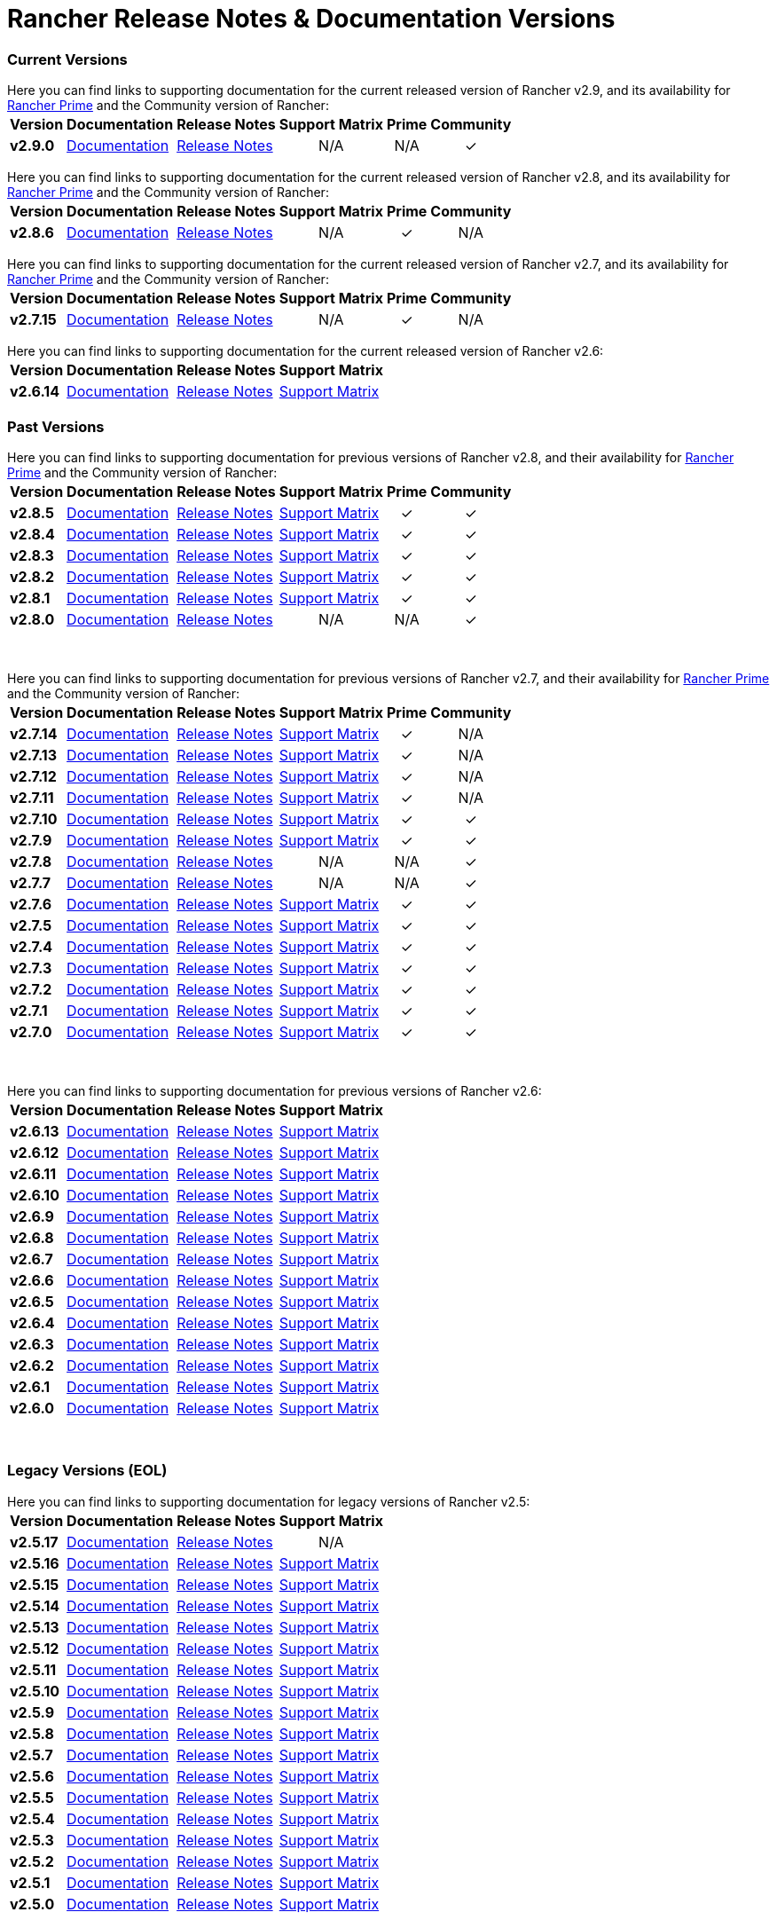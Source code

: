 // releaseTask
= Rancher Release Notes & Documentation Versions

=== Current Versions

Here you can find links to supporting documentation for the current released version of Rancher v2.9, and its availability for link:/v2.8/getting-started/quick-start-guides/deploy-rancher-manager/prime[Rancher Prime] and the Community version of Rancher:+++<table>++++++<tr>++++++<th>+++Version+++</th>+++
    +++<th>+++Documentation+++</th>+++
    +++<th>+++Release Notes+++</th>+++
    +++<th>+++Support Matrix+++</th>+++
    +++<th>+++Prime+++</th>+++
    +++<th>+++Community+++</th>++++++</tr>+++
  +++<tr>++++++<td>++++++<b>+++v2.9.0+++</b>++++++</td>+++
    +++<td>++++++<a href="https://ranchermanager.docs.rancher.com/v2.9">+++Documentation+++</a>++++++</td>+++
    +++<td>++++++<a href="https://github.com/rancher/rancher/releases/tag/v2.9.0">+++Release Notes+++</a>++++++</td>+++
    +++<td>++++++<center>+++N/A+++</center>++++++</td>+++
    +++<td>++++++<center>+++N/A+++</center>++++++</td>+++
    +++<td>++++++<center>+++&#10003;+++</center>++++++</td>++++++</tr>++++++</table>+++

Here you can find links to supporting documentation for the current released version of Rancher v2.8, and its availability for link:/v2.8/getting-started/quick-start-guides/deploy-rancher-manager/prime[Rancher Prime] and the Community version of Rancher:+++<table>++++++<tr>++++++<th>+++Version+++</th>+++
    +++<th>+++Documentation+++</th>+++
    +++<th>+++Release Notes+++</th>+++
    +++<th>+++Support Matrix+++</th>+++
    +++<th>+++Prime+++</th>+++
    +++<th>+++Community+++</th>++++++</tr>+++
  +++<tr>++++++<td>++++++<b>+++v2.8.6+++</b>++++++</td>+++
    +++<td>++++++<a href="https://ranchermanager.docs.rancher.com/v2.8">+++Documentation+++</a>++++++</td>+++
    +++<td>++++++<a href="https://github.com/rancher/rancher/releases/tag/v2.8.6">+++Release Notes+++</a>++++++</td>+++
    +++<td>++++++<center>+++N/A+++</center>++++++</td>+++
    +++<td>++++++<center>+++&#10003;+++</center>++++++</td>+++
    +++<td>++++++<center>+++N/A+++</center>++++++</td>++++++</tr>++++++</table>+++

Here you can find links to supporting documentation for the current released version of Rancher v2.7, and its availability for link:/v2.7/getting-started/quick-start-guides/deploy-rancher-manager/prime[Rancher Prime] and the Community version of Rancher:+++<table>++++++<tr>++++++<th>+++Version+++</th>+++
    +++<th>+++Documentation+++</th>+++
    +++<th>+++Release Notes+++</th>+++
    +++<th>+++Support Matrix+++</th>+++
    +++<th>+++Prime+++</th>+++
    +++<th>+++Community+++</th>++++++</tr>+++
  +++<tr>++++++<td>++++++<b>+++v2.7.15+++</b>++++++</td>+++
    +++<td>++++++<a href="https://ranchermanager.docs.rancher.com/v2.7">+++Documentation+++</a>++++++</td>+++
    +++<td>++++++<a href="https://github.com/rancher/rancher/releases/tag/v2.7.15">+++Release Notes+++</a>++++++</td>+++
    +++<td>++++++<center>+++N/A+++</center>++++++</td>+++
    +++<td>++++++<center>+++&#10003;+++</center>++++++</td>+++
    +++<td>++++++<center>+++N/A+++</center>++++++</td>++++++</tr>++++++</table>+++

Here you can find links to supporting documentation for the current released version of Rancher v2.6:+++<table>++++++<tr>++++++<th>+++Version+++</th>+++
    +++<th>+++Documentation+++</th>+++
    +++<th>+++Release Notes+++</th>+++
    +++<th>+++Support Matrix+++</th>++++++</tr>+++
  +++<tr>++++++<td>++++++<b>+++v2.6.14+++</b>++++++</td>+++
    +++<td>++++++<a href="https://ranchermanager.docs.rancher.com/v2.6">+++Documentation+++</a>++++++</td>+++
    +++<td>++++++<a href="https://github.com/rancher/rancher/releases/tag/v2.6.14">+++Release Notes+++</a>++++++</td>+++
    +++<td>++++++<a href="https://www.suse.com/suse-rancher/support-matrix/all-supported-versions/rancher-v2-6-14/">+++Support Matrix+++</a>++++++</td>++++++</tr>++++++</table>+++

=== Past Versions

Here you can find links to supporting documentation for previous versions of Rancher v2.8, and their availability for link:/v2.8/getting-started/quick-start-guides/deploy-rancher-manager/prime[Rancher Prime] and the Community version of Rancher:+++<table>++++++<tr>++++++<th>+++Version+++</th>+++
    +++<th>+++Documentation+++</th>+++
    +++<th>+++Release Notes+++</th>+++
    +++<th>+++Support Matrix+++</th>+++
    +++<th>+++Prime+++</th>+++
    +++<th>+++Community+++</th>++++++</tr>+++
   +++<tr>++++++<td>++++++<b>+++v2.8.5+++</b>++++++</td>+++
    +++<td>++++++<a href="https://ranchermanager.docs.rancher.com/v2.8">+++Documentation+++</a>++++++</td>+++
    +++<td>++++++<a href="https://github.com/rancher/rancher/releases/tag/v2.8.5">+++Release Notes+++</a>++++++</td>+++
    +++<td>++++++<a href="https://www.suse.com/suse-rancher/support-matrix/all-supported-versions/rancher-v2-8-5/">+++Support Matrix+++</a>++++++</td>+++
    +++<td>++++++<center>+++&#10003;+++</center>++++++</td>+++
    +++<td>++++++<center>+++&#10003;+++</center>++++++</td>++++++</tr>+++
  +++<tr>++++++<td>++++++<b>+++v2.8.4+++</b>++++++</td>+++
    +++<td>++++++<a href="https://ranchermanager.docs.rancher.com/v2.8">+++Documentation+++</a>++++++</td>+++
    +++<td>++++++<a href="https://github.com/rancher/rancher/releases/tag/v2.8.4">+++Release Notes+++</a>++++++</td>+++
    +++<td>++++++<a href="https://www.suse.com/suse-rancher/support-matrix/all-supported-versions/rancher-v2-8-4/">+++Support Matrix+++</a>++++++</td>+++
    +++<td>++++++<center>+++&#10003;+++</center>++++++</td>+++
    +++<td>++++++<center>+++&#10003;+++</center>++++++</td>++++++</tr>+++
  +++<tr>++++++<td>++++++<b>+++v2.8.3+++</b>++++++</td>+++
    +++<td>++++++<a href="https://ranchermanager.docs.rancher.com/v2.8">+++Documentation+++</a>++++++</td>+++
    +++<td>++++++<a href="https://github.com/rancher/rancher/releases/tag/v2.8.3">+++Release Notes+++</a>++++++</td>+++
    +++<td>++++++<a href="https://www.suse.com/suse-rancher/support-matrix/all-supported-versions/rancher-v2-8-3/">+++Support Matrix+++</a>++++++</td>+++
    +++<td>++++++<center>+++&#10003;+++</center>++++++</td>+++
    +++<td>++++++<center>+++&#10003;+++</center>++++++</td>++++++</tr>+++
  +++<tr>++++++<td>++++++<b>+++v2.8.2+++</b>++++++</td>+++
    +++<td>++++++<a href="https://ranchermanager.docs.rancher.com/v2.8">+++Documentation+++</a>++++++</td>+++
    +++<td>++++++<a href="https://github.com/rancher/rancher/releases/tag/v2.8.2">+++Release Notes+++</a>++++++</td>+++
    +++<td>++++++<a href="https://www.suse.com/suse-rancher/support-matrix/all-supported-versions/rancher-v2-8-2/">+++Support Matrix+++</a>++++++</td>+++
    +++<td>++++++<center>+++&#10003;+++</center>++++++</td>+++
    +++<td>++++++<center>+++&#10003;+++</center>++++++</td>++++++</tr>+++
  +++<tr>++++++<td>++++++<b>+++v2.8.1+++</b>++++++</td>+++
    +++<td>++++++<a href="https://ranchermanager.docs.rancher.com/v2.8">+++Documentation+++</a>++++++</td>+++
    +++<td>++++++<a href="https://github.com/rancher/rancher/releases/tag/v2.8.1">+++Release Notes+++</a>++++++</td>+++
    +++<td>++++++<a href="https://www.suse.com/suse-rancher/support-matrix/all-supported-versions/rancher-v2-8-1/">+++Support Matrix+++</a>++++++</td>+++
    +++<td>++++++<center>+++&#10003;+++</center>++++++</td>+++
    +++<td>++++++<center>+++&#10003;+++</center>++++++</td>++++++</tr>+++
  +++<tr>++++++<td>++++++<b>+++v2.8.0+++</b>++++++</td>+++
    +++<td>++++++<a href="https://ranchermanager.docs.rancher.com/v2.8">+++Documentation+++</a>++++++</td>+++
    +++<td>++++++<a href="https://github.com/rancher/rancher/releases/tag/v2.8.0">+++Release Notes+++</a>++++++</td>+++
    +++<td>++++++<center>+++N/A+++</center>++++++</td>+++
    +++<td>++++++<center>+++N/A+++</center>++++++</td>+++
    +++<td>++++++<center>+++&#10003;+++</center>++++++</td>++++++</tr>++++++</table>+++

{blank} +

Here you can find links to supporting documentation for previous versions of Rancher v2.7, and their availability for link:/v2.7/getting-started/quick-start-guides/deploy-rancher-manager/prime[Rancher Prime] and the Community version of Rancher:+++<table>++++++<tr>++++++<th>+++Version+++</th>+++
    +++<th>+++Documentation+++</th>+++
    +++<th>+++Release Notes+++</th>+++
    +++<th>+++Support Matrix+++</th>+++
    +++<th>+++Prime+++</th>+++
    +++<th>+++Community+++</th>++++++</tr>+++
    +++<tr>++++++<td>++++++<b>+++v2.7.14+++</b>++++++</td>+++
    +++<td>++++++<a href="https://ranchermanager.docs.rancher.com/v2.7">+++Documentation+++</a>++++++</td>+++
    +++<td>++++++<a href="https://github.com/rancher/rancher/releases/tag/v2.7.14">+++Release Notes+++</a>++++++</td>+++
    +++<td>++++++<a href="https://www.suse.com/suse-rancher/support-matrix/all-supported-versions/rancher-v2-7-14/">+++Support Matrix+++</a>++++++</td>+++
    +++<td>++++++<center>+++&#10003;+++</center>++++++</td>+++
    +++<td>++++++<center>+++N/A+++</center>++++++</td>++++++</tr>+++
    +++<tr>++++++<td>++++++<b>+++v2.7.13+++</b>++++++</td>+++
    +++<td>++++++<a href="https://ranchermanager.docs.rancher.com/v2.7">+++Documentation+++</a>++++++</td>+++
    +++<td>++++++<a href="https://github.com/rancher/rancher/releases/tag/v2.7.13">+++Release Notes+++</a>++++++</td>+++
    +++<td>++++++<a href="https://www.suse.com/suse-rancher/support-matrix/all-supported-versions/rancher-v2-7-13/">+++Support Matrix+++</a>++++++</td>+++
    +++<td>++++++<center>+++&#10003;+++</center>++++++</td>+++
    +++<td>++++++<center>+++N/A+++</center>++++++</td>++++++</tr>+++
  +++<tr>++++++<td>++++++<b>+++v2.7.12+++</b>++++++</td>+++
    +++<td>++++++<a href="https://ranchermanager.docs.rancher.com/v2.7">+++Documentation+++</a>++++++</td>+++
    +++<td>++++++<a href="https://github.com/rancher/rancher/releases/tag/v2.7.12">+++Release Notes+++</a>++++++</td>+++
    +++<td>++++++<a href="https://www.suse.com/suse-rancher/support-matrix/all-supported-versions/rancher-v2-7-12/">+++Support Matrix+++</a>++++++</td>+++
    +++<td>++++++<center>+++&#10003;+++</center>++++++</td>+++
    +++<td>++++++<center>+++N/A+++</center>++++++</td>++++++</tr>+++
  +++<tr>++++++<td>++++++<b>+++v2.7.11+++</b>++++++</td>+++
    +++<td>++++++<a href="https://ranchermanager.docs.rancher.com/v2.7">+++Documentation+++</a>++++++</td>+++
    +++<td>++++++<a href="https://github.com/rancher/rancher/releases/tag/v2.7.11">+++Release Notes+++</a>++++++</td>+++
    +++<td>++++++<a href="https://www.suse.com/suse-rancher/support-matrix/all-supported-versions/rancher-v2-7-11/">+++Support Matrix+++</a>++++++</td>+++
    +++<td>++++++<center>+++&#10003;+++</center>++++++</td>+++
    +++<td>++++++<center>+++N/A+++</center>++++++</td>++++++</tr>+++
  +++<tr>++++++<td>++++++<b>+++v2.7.10+++</b>++++++</td>+++
    +++<td>++++++<a href="https://ranchermanager.docs.rancher.com/v2.7">+++Documentation+++</a>++++++</td>+++
    +++<td>++++++<a href="https://github.com/rancher/rancher/releases/tag/v2.7.10">+++Release Notes+++</a>++++++</td>+++
    +++<td>++++++<a href="https://www.suse.com/suse-rancher/support-matrix/all-supported-versions/rancher-v2-7-10/">+++Support Matrix+++</a>++++++</td>+++
    +++<td>++++++<center>+++&#10003;+++</center>++++++</td>+++
    +++<td>++++++<center>+++&#10003;+++</center>++++++</td>++++++</tr>+++
  +++<tr>++++++<td>++++++<b>+++v2.7.9+++</b>++++++</td>+++
    +++<td>++++++<a href="https://ranchermanager.docs.rancher.com/v2.7">+++Documentation+++</a>++++++</td>+++
    +++<td>++++++<a href="https://github.com/rancher/rancher/releases/tag/v2.7.9">+++Release Notes+++</a>++++++</td>+++
    +++<td>++++++<a href="https://www.suse.com/suse-rancher/support-matrix/all-supported-versions/rancher-v2-7-9/">+++Support Matrix+++</a>++++++</td>+++
    +++<td>++++++<center>+++&#10003;+++</center>++++++</td>+++
    +++<td>++++++<center>+++&#10003;+++</center>++++++</td>++++++</tr>+++
  +++<tr>++++++<td>++++++<b>+++v2.7.8+++</b>++++++</td>+++
    +++<td>++++++<a href="https://ranchermanager.docs.rancher.com/v2.7">+++Documentation+++</a>++++++</td>+++
    +++<td>++++++<a href="https://github.com/rancher/rancher/releases/tag/v2.7.8">+++Release Notes+++</a>++++++</td>+++
    +++<td>++++++<center>+++N/A+++</center>++++++</td>+++
    +++<td>++++++<center>+++N/A+++</center>++++++</td>+++
    +++<td>++++++<center>+++&#10003;+++</center>++++++</td>++++++</tr>+++
  +++<tr>++++++<td>++++++<b>+++v2.7.7+++</b>++++++</td>+++
    +++<td>++++++<a href="https://ranchermanager.docs.rancher.com/v2.7">+++Documentation+++</a>++++++</td>+++
    +++<td>++++++<a href="https://github.com/rancher/rancher/releases/tag/v2.7.7">+++Release Notes+++</a>++++++</td>+++
    +++<td>++++++<center>+++N/A+++</center>++++++</td>+++
    +++<td>++++++<center>+++N/A+++</center>++++++</td>+++
    +++<td>++++++<center>+++&#10003;+++</center>++++++</td>++++++</tr>+++
  +++<tr>++++++<td>++++++<b>+++v2.7.6+++</b>++++++</td>+++
    +++<td>++++++<a href="https://ranchermanager.docs.rancher.com/v2.7">+++Documentation+++</a>++++++</td>+++
    +++<td>++++++<a href="https://github.com/rancher/rancher/releases/tag/v2.7.6">+++Release Notes+++</a>++++++</td>+++
    +++<td>++++++<a href="https://www.suse.com/suse-rancher/support-matrix/all-supported-versions/rancher-v2-7-6/">+++Support Matrix+++</a>++++++</td>+++
    +++<td>++++++<center>+++&#10003;+++</center>++++++</td>+++
    +++<td>++++++<center>+++&#10003;+++</center>++++++</td>++++++</tr>+++
  +++<tr>++++++<td>++++++<b>+++v2.7.5+++</b>++++++</td>+++
    +++<td>++++++<a href="https://ranchermanager.docs.rancher.com/v2.7">+++Documentation+++</a>++++++</td>+++
    +++<td>++++++<a href="https://github.com/rancher/rancher/releases/tag/v2.7.5">+++Release Notes+++</a>++++++</td>+++
    +++<td>++++++<a href="https://www.suse.com/suse-rancher/support-matrix/all-supported-versions/rancher-v2-7-5/">+++Support Matrix+++</a>++++++</td>+++
    +++<td>++++++<center>+++&#10003;+++</center>++++++</td>+++
    +++<td>++++++<center>+++&#10003;+++</center>++++++</td>++++++</tr>+++
  +++<tr>++++++<td>++++++<b>+++v2.7.4+++</b>++++++</td>+++
    +++<td>++++++<a href="https://ranchermanager.docs.rancher.com/v2.7">+++Documentation+++</a>++++++</td>+++
    +++<td>++++++<a href="https://github.com/rancher/rancher/releases/tag/v2.7.4">+++Release Notes+++</a>++++++</td>+++
    +++<td>++++++<a href="https://www.suse.com/suse-rancher/support-matrix/all-supported-versions/rancher-v2-7-4/">+++Support Matrix+++</a>++++++</td>+++
    +++<td>++++++<center>+++&#10003;+++</center>++++++</td>+++
    +++<td>++++++<center>+++&#10003;+++</center>++++++</td>++++++</tr>+++
  +++<tr>++++++<td>++++++<b>+++v2.7.3+++</b>++++++</td>+++
    +++<td>++++++<a href="https://ranchermanager.docs.rancher.com/v2.7">+++Documentation+++</a>++++++</td>+++
    +++<td>++++++<a href="https://github.com/rancher/rancher/releases/tag/v2.7.3">+++Release Notes+++</a>++++++</td>+++
    +++<td>++++++<a href="https://www.suse.com/suse-rancher/support-matrix/all-supported-versions/rancher-v2-7-3/">+++Support Matrix+++</a>++++++</td>+++
    +++<td>++++++<center>+++&#10003;+++</center>++++++</td>+++
    +++<td>++++++<center>+++&#10003;+++</center>++++++</td>++++++</tr>+++
  +++<tr>++++++<td>++++++<b>+++v2.7.2+++</b>++++++</td>+++
    +++<td>++++++<a href="https://ranchermanager.docs.rancher.com/v2.7">+++Documentation+++</a>++++++</td>+++
    +++<td>++++++<a href="https://github.com/rancher/rancher/releases/tag/v2.7.2">+++Release Notes+++</a>++++++</td>+++
    +++<td>++++++<a href="https://www.suse.com/suse-rancher/support-matrix/all-supported-versions/rancher-v2-7-2/">+++Support Matrix+++</a>++++++</td>+++
    +++<td>++++++<center>+++&#10003;+++</center>++++++</td>+++
    +++<td>++++++<center>+++&#10003;+++</center>++++++</td>++++++</tr>+++
  +++<tr>++++++<td>++++++<b>+++v2.7.1+++</b>++++++</td>+++
    +++<td>++++++<a href="https://ranchermanager.docs.rancher.com/v2.7">+++Documentation+++</a>++++++</td>+++
    +++<td>++++++<a href="https://github.com/rancher/rancher/releases/tag/v2.7.1">+++Release Notes+++</a>++++++</td>+++
    +++<td>++++++<a href="https://www.suse.com/suse-rancher/support-matrix/all-supported-versions/rancher-v2-7-1/">+++Support Matrix+++</a>++++++</td>+++
    +++<td>++++++<center>+++&#10003;+++</center>++++++</td>+++
    +++<td>++++++<center>+++&#10003;+++</center>++++++</td>++++++</tr>+++
  +++<tr>++++++<td>++++++<b>+++v2.7.0+++</b>++++++</td>+++
    +++<td>++++++<a href="https://ranchermanager.docs.rancher.com/v2.7">+++Documentation+++</a>++++++</td>+++
    +++<td>++++++<a href="https://github.com/rancher/rancher/releases/tag/v2.7.0">+++Release Notes+++</a>++++++</td>+++
    +++<td>++++++<a href="https://www.suse.com/suse-rancher/support-matrix/all-supported-versions/rancher-v2-7-0/">+++Support Matrix+++</a>++++++</td>+++
    +++<td>++++++<center>+++&#10003;+++</center>++++++</td>+++
    +++<td>++++++<center>+++&#10003;+++</center>++++++</td>++++++</tr>++++++</table>+++

{blank} +

Here you can find links to supporting documentation for previous versions of Rancher v2.6:+++<table>++++++<tr>++++++<th>+++Version+++</th>+++
    +++<th>+++Documentation+++</th>+++
    +++<th>+++Release Notes+++</th>+++
    +++<th>+++Support Matrix+++</th>++++++</tr>+++
  +++<tr>++++++<td>++++++<b>+++v2.6.13+++</b>++++++</td>+++
    +++<td>++++++<a href="https://ranchermanager.docs.rancher.com/v2.6">+++Documentation+++</a>++++++</td>+++
    +++<td>++++++<a href="https://github.com/rancher/rancher/releases/tag/v2.6.13">+++Release Notes+++</a>++++++</td>+++
    +++<td>++++++<a href="https://www.suse.com/suse-rancher/support-matrix/all-supported-versions/rancher-v2-6-13/">+++Support Matrix+++</a>++++++</td>++++++</tr>+++
    +++<tr>++++++<td>++++++<b>+++v2.6.12+++</b>++++++</td>+++
    +++<td>++++++<a href="https://ranchermanager.docs.rancher.com/v2.6">+++Documentation+++</a>++++++</td>+++
    +++<td>++++++<a href="https://github.com/rancher/rancher/releases/tag/v2.6.12">+++Release Notes+++</a>++++++</td>+++
    +++<td>++++++<a href="https://www.suse.com/suse-rancher/support-matrix/all-supported-versions/rancher-v2-6-12/">+++Support Matrix+++</a>++++++</td>++++++</tr>+++
  +++<tr>++++++<td>++++++<b>+++v2.6.11+++</b>++++++</td>+++
    +++<td>++++++<a href="https://ranchermanager.docs.rancher.com/v2.6">+++Documentation+++</a>++++++</td>+++
    +++<td>++++++<a href="https://github.com/rancher/rancher/releases/tag/v2.6.11">+++Release Notes+++</a>++++++</td>+++
    +++<td>++++++<a href="https://www.suse.com/suse-rancher/support-matrix/all-supported-versions/rancher-v2-6-11/">+++Support Matrix+++</a>++++++</td>++++++</tr>+++
  +++<tr>++++++<td>++++++<b>+++v2.6.10+++</b>++++++</td>+++
    +++<td>++++++<a href="https://ranchermanager.docs.rancher.com/v2.6">+++Documentation+++</a>++++++</td>+++
    +++<td>++++++<a href="https://github.com/rancher/rancher/releases/tag/v2.6.10">+++Release Notes+++</a>++++++</td>+++
    +++<td>++++++<a href="https://www.suse.com/suse-rancher/support-matrix/all-supported-versions/rancher-v2-6-10/">+++Support Matrix+++</a>++++++</td>++++++</tr>+++
  +++<tr>++++++<td>++++++<b>+++v2.6.9+++</b>++++++</td>+++
    +++<td>++++++<a href="https://ranchermanager.docs.rancher.com/v2.6">+++Documentation+++</a>++++++</td>+++
    +++<td>++++++<a href="https://github.com/rancher/rancher/releases/tag/v2.6.9">+++Release Notes+++</a>++++++</td>+++
    +++<td>++++++<a href="https://www.suse.com/suse-rancher/support-matrix/all-supported-versions/rancher-v2-6-9/">+++Support Matrix+++</a>++++++</td>++++++</tr>+++
  +++<tr>++++++<td>++++++<b>+++v2.6.8+++</b>++++++</td>+++
    +++<td>++++++<a href="https://ranchermanager.docs.rancher.com/v2.6">+++Documentation+++</a>++++++</td>+++
    +++<td>++++++<a href="https://github.com/rancher/rancher/releases/tag/v2.6.8">+++Release Notes+++</a>++++++</td>+++
    +++<td>++++++<a href="https://www.suse.com/suse-rancher/support-matrix/all-supported-versions/rancher-v2-6-8/">+++Support Matrix+++</a>++++++</td>++++++</tr>+++
  +++<tr>++++++<td>++++++<b>+++v2.6.7+++</b>++++++</td>+++
    +++<td>++++++<a href="https://ranchermanager.docs.rancher.com/v2.6">+++Documentation+++</a>++++++</td>+++
    +++<td>++++++<a href="https://github.com/rancher/rancher/releases/tag/v2.6.7">+++Release Notes+++</a>++++++</td>+++
    +++<td>++++++<a href="https://www.suse.com/suse-rancher/support-matrix/all-supported-versions/rancher-v2-6-7/">+++Support Matrix+++</a>++++++</td>++++++</tr>+++
  +++<tr>++++++<td>++++++<b>+++v2.6.6+++</b>++++++</td>+++
    +++<td>++++++<a href="https://ranchermanager.docs.rancher.com/v2.6">+++Documentation+++</a>++++++</td>+++
    +++<td>++++++<a href="https://github.com/rancher/rancher/releases/tag/v2.6.6">+++Release Notes+++</a>++++++</td>+++
    +++<td>++++++<a href="https://www.suse.com/suse-rancher/support-matrix/all-supported-versions/rancher-v2-6-6/">+++Support Matrix+++</a>++++++</td>++++++</tr>+++
  +++<tr>++++++<td>++++++<b>+++v2.6.5+++</b>++++++</td>+++
    +++<td>++++++<a href="https://ranchermanager.docs.rancher.com/v2.6">+++Documentation+++</a>++++++</td>+++
    +++<td>++++++<a href="https://github.com/rancher/rancher/releases/tag/v2.6.5">+++Release Notes+++</a>++++++</td>+++
    +++<td>++++++<a href="https://www.suse.com/suse-rancher/support-matrix/all-supported-versions/rancher-v2-6-5/">+++Support Matrix+++</a>++++++</td>++++++</tr>+++
    +++<tr>++++++<td>++++++<b>+++v2.6.4+++</b>++++++</td>+++
    +++<td>++++++<a href="https://ranchermanager.docs.rancher.com/v2.6">+++Documentation+++</a>++++++</td>+++
    +++<td>++++++<a href="https://github.com/rancher/rancher/releases/tag/v2.6.4">+++Release Notes+++</a>++++++</td>+++
    +++<td>++++++<a href="https://www.suse.com/suse-rancher/support-matrix/all-supported-versions/rancher-v2-6-4/">+++Support Matrix+++</a>++++++</td>++++++</tr>+++
    +++<tr>++++++<td>++++++<b>+++v2.6.3+++</b>++++++</td>+++
    +++<td>++++++<a href="https://ranchermanager.docs.rancher.com/v2.6">+++Documentation+++</a>++++++</td>+++
    +++<td>++++++<a href="https://github.com/rancher/rancher/releases/tag/v2.6.3">+++Release Notes+++</a>++++++</td>+++
    +++<td>++++++<a href="https://www.suse.com/suse-rancher/support-matrix/all-supported-versions/rancher-v2-6-3/">+++Support Matrix+++</a>++++++</td>++++++</tr>+++
    +++<tr>++++++<td>++++++<b>+++v2.6.2+++</b>++++++</td>+++
    +++<td>++++++<a href="https://ranchermanager.docs.rancher.com/v2.6">+++Documentation+++</a>++++++</td>+++
    +++<td>++++++<a href="https://github.com/rancher/rancher/releases/tag/v2.6.2">+++Release Notes+++</a>++++++</td>+++
    +++<td>++++++<a href="https://www.suse.com/suse-rancher/support-matrix/all-supported-versions/rancher-v2-6-2/">+++Support Matrix+++</a>++++++</td>++++++</tr>+++
    +++<tr>++++++<td>++++++<b>+++v2.6.1+++</b>++++++</td>+++
    +++<td>++++++<a href="https://ranchermanager.docs.rancher.com/v2.6">+++Documentation+++</a>++++++</td>+++
    +++<td>++++++<a href="https://github.com/rancher/rancher/releases/tag/v2.6.1">+++Release Notes+++</a>++++++</td>+++
    +++<td>++++++<a href="https://www.suse.com/suse-rancher/support-matrix/all-supported-versions/rancher-v2-6-1/">+++Support Matrix+++</a>++++++</td>++++++</tr>+++
    +++<tr>++++++<td>++++++<b>+++v2.6.0+++</b>++++++</td>+++
    +++<td>++++++<a href="https://ranchermanager.docs.rancher.com/v2.6">+++Documentation+++</a>++++++</td>+++
    +++<td>++++++<a href="https://github.com/rancher/rancher/releases/tag/v2.6.0">+++Release Notes+++</a>++++++</td>+++
    +++<td>++++++<a href="https://www.suse.com/suse-rancher/support-matrix/all-supported-versions/rancher-v2-6-0/">+++Support Matrix+++</a>++++++</td>++++++</tr>++++++</table>+++

{blank} +

=== Legacy Versions (EOL)

Here you can find links to supporting documentation for legacy versions of Rancher v2.5:+++<table>++++++<tr>++++++<th>+++Version+++</th>+++
    +++<th>+++Documentation+++</th>+++
    +++<th>+++Release Notes+++</th>+++
    +++<th>+++Support Matrix+++</th>++++++</tr>+++
  +++<tr>++++++<td>++++++<b>+++v2.5.17+++</b>++++++</td>+++
    +++<td>++++++<a href="https://ranchermanager.docs.rancher.com/v2.5">+++Documentation+++</a>++++++</td>+++
    +++<td>++++++<a href="https://github.com/rancher/rancher/releases/tag/v2.5.17">+++Release Notes+++</a>++++++</td>+++
    +++<td>++++++<center>+++N/A+++</center>++++++</td>++++++</tr>+++
  +++<tr>++++++<td>++++++<b>+++v2.5.16+++</b>++++++</td>+++
    +++<td>++++++<a href="https://ranchermanager.docs.rancher.com/v2.5">+++Documentation+++</a>++++++</td>+++
    +++<td>++++++<a href="https://github.com/rancher/rancher/releases/tag/v2.5.16">+++Release Notes+++</a>++++++</td>+++
    +++<td>++++++<a href="https://www.suse.com/suse-rancher/support-matrix/all-supported-versions/rancher-v2-5-16/">+++Support Matrix+++</a>++++++</td>++++++</tr>+++
  +++<tr>++++++<td>++++++<b>+++v2.5.15+++</b>++++++</td>+++
    +++<td>++++++<a href="https://ranchermanager.docs.rancher.com/v2.5">+++Documentation+++</a>++++++</td>+++
    +++<td>++++++<a href="https://github.com/rancher/rancher/releases/tag/v2.5.15">+++Release Notes+++</a>++++++</td>+++
    +++<td>++++++<a href="https://www.suse.com/suse-rancher/support-matrix/all-supported-versions/rancher-v2-5-15/">+++Support Matrix+++</a>++++++</td>++++++</tr>+++
  +++<tr>++++++<td>++++++<b>+++v2.5.14+++</b>++++++</td>+++
    +++<td>++++++<a href="https://ranchermanager.docs.rancher.com/v2.5">+++Documentation+++</a>++++++</td>+++
    +++<td>++++++<a href="https://github.com/rancher/rancher/releases/tag/v2.5.14">+++Release Notes+++</a>++++++</td>+++
    +++<td>++++++<a href="https://www.suse.com/suse-rancher/support-matrix/all-supported-versions/rancher-v2-5-14/">+++Support Matrix+++</a>++++++</td>++++++</tr>+++
  +++<tr>++++++<td>++++++<b>+++v2.5.13+++</b>++++++</td>+++
    +++<td>++++++<a href="https://ranchermanager.docs.rancher.com/v2.5">+++Documentation+++</a>++++++</td>+++
    +++<td>++++++<a href="https://github.com/rancher/rancher/releases/tag/v2.5.13">+++Release Notes+++</a>++++++</td>+++
    +++<td>++++++<a href="https://www.suse.com/suse-rancher/support-matrix/all-supported-versions/rancher-v2-5-13/">+++Support Matrix+++</a>++++++</td>++++++</tr>+++
    +++<tr>++++++<td>++++++<b>+++v2.5.12+++</b>++++++</td>+++
    +++<td>++++++<a href="https://ranchermanager.docs.rancher.com/v2.5">+++Documentation+++</a>++++++</td>+++
    +++<td>++++++<a href="https://github.com/rancher/rancher/releases/tag/v2.5.12">+++Release Notes+++</a>++++++</td>+++
    +++<td>++++++<a href="https://www.suse.com/suse-rancher/support-matrix/all-supported-versions/rancher-v2-5-12/">+++Support Matrix+++</a>++++++</td>++++++</tr>+++
  +++<tr>++++++<td>++++++<b>+++v2.5.11+++</b>++++++</td>+++
    +++<td>++++++<a href="https://ranchermanager.docs.rancher.com/v2.5">+++Documentation+++</a>++++++</td>+++
    +++<td>++++++<a href="https://github.com/rancher/rancher/releases/tag/v2.5.11">+++Release Notes+++</a>++++++</td>+++
    +++<td>++++++<a href="https://www.suse.com/suse-rancher/support-matrix/all-supported-versions/rancher-v2-5-11/">+++Support Matrix+++</a>++++++</td>++++++</tr>+++
  +++<tr>++++++<td>++++++<b>+++v2.5.10+++</b>++++++</td>+++
    +++<td>++++++<a href="https://ranchermanager.docs.rancher.com/v2.5">+++Documentation+++</a>++++++</td>+++
    +++<td>++++++<a href="https://github.com/rancher/rancher/releases/tag/v2.5.10">+++Release Notes+++</a>++++++</td>+++
    +++<td>++++++<a href="https://www.suse.com/suse-rancher/support-matrix/all-supported-versions/rancher-v2-5-10/">+++Support Matrix+++</a>++++++</td>++++++</tr>+++
    +++<tr>++++++<td>++++++<b>+++v2.5.9+++</b>++++++</td>+++
    +++<td>++++++<a href="https://ranchermanager.docs.rancher.com/v2.5">+++Documentation+++</a>++++++</td>+++
    +++<td>++++++<a href="https://github.com/rancher/rancher/releases/tag/v2.5.9">+++Release Notes+++</a>++++++</td>+++
    +++<td>++++++<a href="https://www.suse.com/suse-rancher/support-matrix/all-supported-versions/rancher-v2-5-9/">+++Support Matrix+++</a>++++++</td>++++++</tr>+++
  +++<tr>++++++<td>++++++<b>+++v2.5.8+++</b>++++++</td>+++
    +++<td>++++++<a href="https://ranchermanager.docs.rancher.com/v2.5">+++Documentation+++</a>++++++</td>+++
    +++<td>++++++<a href="https://github.com/rancher/rancher/releases/tag/v2.5.8">+++Release Notes+++</a>++++++</td>+++
    +++<td>++++++<a href="https://www.suse.com/suse-rancher/support-matrix/all-supported-versions/rancher-v2-5-8/">+++Support Matrix+++</a>++++++</td>++++++</tr>+++
  +++<tr>++++++<td>++++++<b>+++v2.5.7+++</b>++++++</td>+++
    +++<td>++++++<a href="https://ranchermanager.docs.rancher.com/v2.5">+++Documentation+++</a>++++++</td>+++
    +++<td>++++++<a href="https://github.com/rancher/rancher/releases/tag/v2.5.7">+++Release Notes+++</a>++++++</td>+++
    +++<td>++++++<a href="https://www.suse.com/suse-rancher/support-matrix/all-supported-versions/rancher-v2-5-7/">+++Support Matrix+++</a>++++++</td>++++++</tr>+++
    +++<tr>++++++<td>++++++<b>+++v2.5.6+++</b>++++++</td>+++
    +++<td>++++++<a href="https://ranchermanager.docs.rancher.com/v2.5">+++Documentation+++</a>++++++</td>+++
    +++<td>++++++<a href="https://github.com/rancher/rancher/releases/tag/v2.5.6">+++Release Notes+++</a>++++++</td>+++
    +++<td>++++++<a href="https://www.suse.com/suse-rancher/support-matrix/all-supported-versions/rancher-v2-5-6/">+++Support Matrix+++</a>++++++</td>++++++</tr>+++
  +++<tr>++++++<td>++++++<b>+++v2.5.5+++</b>++++++</td>+++
    +++<td>++++++<a href="https://ranchermanager.docs.rancher.com/v2.5">+++Documentation+++</a>++++++</td>+++
    +++<td>++++++<a href="https://github.com/rancher/rancher/releases/tag/v2.5.5">+++Release Notes+++</a>++++++</td>+++
    +++<td>++++++<a href="https://www.suse.com/suse-rancher/support-matrix/all-supported-versions/rancher-v2-5-5/">+++Support Matrix+++</a>++++++</td>++++++</tr>+++
  +++<tr>++++++<td>++++++<b>+++v2.5.4+++</b>++++++</td>+++
    +++<td>++++++<a href="https://ranchermanager.docs.rancher.com/v2.5">+++Documentation+++</a>++++++</td>+++
    +++<td>++++++<a href="https://github.com/rancher/rancher/releases/tag/v2.5.4">+++Release Notes+++</a>++++++</td>+++
    +++<td>++++++<a href="https://www.suse.com/suse-rancher/support-matrix/all-supported-versions/rancher-v2-5-4/">+++Support Matrix+++</a>++++++</td>++++++</tr>+++
    +++<tr>++++++<td>++++++<b>+++v2.5.3+++</b>++++++</td>+++
    +++<td>++++++<a href="https://ranchermanager.docs.rancher.com/v2.5">+++Documentation+++</a>++++++</td>+++
    +++<td>++++++<a href="https://github.com/rancher/rancher/releases/tag/v2.5.3">+++Release Notes+++</a>++++++</td>+++
    +++<td>++++++<a href="https://www.suse.com/suse-rancher/support-matrix/all-supported-versions/rancher-v2-5-3/">+++Support Matrix+++</a>++++++</td>++++++</tr>+++
  +++<tr>++++++<td>++++++<b>+++v2.5.2+++</b>++++++</td>+++
    +++<td>++++++<a href="https://ranchermanager.docs.rancher.com/v2.5">+++Documentation+++</a>++++++</td>+++
    +++<td>++++++<a href="https://github.com/rancher/rancher/releases/tag/v2.5.2">+++Release Notes+++</a>++++++</td>+++
    +++<td>++++++<a href="https://www.suse.com/suse-rancher/support-matrix/all-supported-versions/rancher-v2-5-2/">+++Support Matrix+++</a>++++++</td>++++++</tr>+++
  +++<tr>++++++<td>++++++<b>+++v2.5.1+++</b>++++++</td>+++
    +++<td>++++++<a href="https://ranchermanager.docs.rancher.com/v2.5">+++Documentation+++</a>++++++</td>+++
    +++<td>++++++<a href="https://github.com/rancher/rancher/releases/tag/v2.5.1">+++Release Notes+++</a>++++++</td>+++
    +++<td>++++++<a href="https://www.suse.com/suse-rancher/support-matrix/all-supported-versions/rancher-v2-5-1/">+++Support Matrix+++</a>++++++</td>++++++</tr>+++
    +++<tr>++++++<td>++++++<b>+++v2.5.0+++</b>++++++</td>+++
    +++<td>++++++<a href="https://ranchermanager.docs.rancher.com/v2.5">+++Documentation+++</a>++++++</td>+++
    +++<td>++++++<a href="https://github.com/rancher/rancher/releases/tag/v2.5.0">+++Release Notes+++</a>++++++</td>+++
    +++<td>++++++<a href="https://www.suse.com/suse-rancher/support-matrix/all-supported-versions/rancher-v2-5-0/">+++Support Matrix+++</a>++++++</td>++++++</tr>++++++</table>+++

{blank} +

Here you can find links to supporting documentation for legacy versions of v2.0-v2.4:+++<table>++++++<tr>++++++<th>+++Version+++</th>+++
    +++<th>+++Documentation+++</th>++++++</tr>+++
  +++<tr>++++++<td>++++++<b>+++v2.0-v2.4+++</b>++++++</td>+++
    +++<td>++++++<a href="https://ranchermanager.docs.rancher.com/v2.0-v2.4">+++Documentation+++</a>++++++</td>++++++</tr>++++++</table>+++
